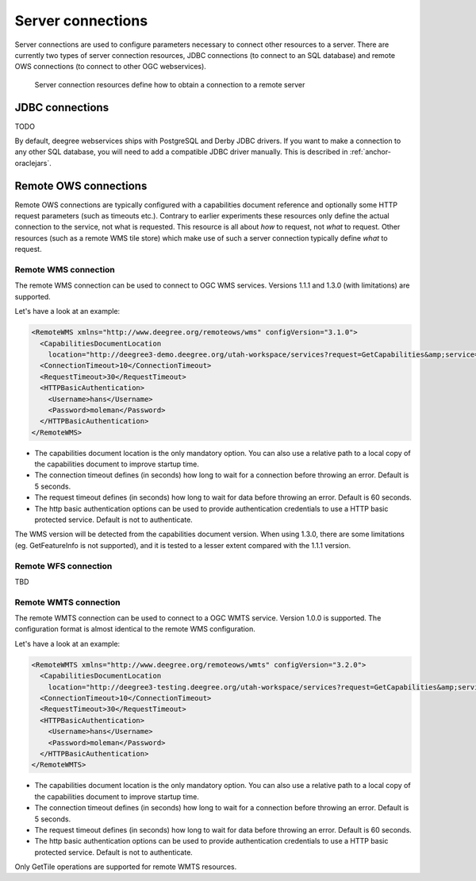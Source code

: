 .. _anchor-configuration-serverconnections:

==================
Server connections
==================

Server connections are used to configure parameters necessary to connect other resources to a server. There are currently two types of server connection resources, JDBC connections (to connect to an SQL database) and remote OWS connections (to connect to other OGC webservices).

.. figure:: images/workspace-overview-connection.png
   :figwidth: 80%
   :width: 80%
   :target: _images/workspace-overview-connection.png

   Server connection resources define how to obtain a connection to a remote server

.. _anchor-configuration-jdbc:

----------------
JDBC connections
----------------

TODO

By default, deegree webservices ships with PostgreSQL and Derby JDBC drivers. If you want to make a connection to any other SQL database, you will need to add a compatible JDBC driver manually. This is described in :ref:`anchor-oraclejars`.

----------------------
Remote OWS connections
----------------------

Remote OWS connections are typically configured with a capabilities document reference and optionally some HTTP request parameters (such as timeouts etc.). Contrary to earlier experiments these resources only define the actual connection to the service, not what is requested. This resource is all about *how* to request, not *what* to request. Other resources (such as a remote WMS tile store) which make use of such a server connection typically define *what* to request.

^^^^^^^^^^^^^^^^^^^^^
Remote WMS connection
^^^^^^^^^^^^^^^^^^^^^

The remote WMS connection can be used to connect to OGC WMS services. Versions 1.1.1 and 1.3.0 (with limitations) are supported.

Let's have a look at an example:

.. code-block:: xml

  <RemoteWMS xmlns="http://www.deegree.org/remoteows/wms" configVersion="3.1.0">
    <CapabilitiesDocumentLocation
      location="http://deegree3-demo.deegree.org/utah-workspace/services?request=GetCapabilities&amp;service=WMS&amp;version=1.1.1" />
    <ConnectionTimeout>10</ConnectionTimeout>
    <RequestTimeout>30</RequestTimeout>
    <HTTPBasicAuthentication>
      <Username>hans</Username>
      <Password>moleman</Password>
    </HTTPBasicAuthentication>
  </RemoteWMS>

* The capabilities document location is the only mandatory option. You can also use a relative path to a local copy of the capabilities document to improve startup time.
* The connection timeout defines (in seconds) how long to wait for a connection before throwing an error. Default is 5 seconds.
* The request timeout defines (in seconds) how long to wait for data before throwing an error. Default is 60 seconds.
* The http basic authentication options can be used to provide authentication credentials to use a HTTP basic protected service. Default is not to authenticate.

The WMS version will be detected from the capabilities document version. When using 1.3.0, there are some limitations (eg. GetFeatureInfo is not supported), and it is tested to a lesser extent compared with the 1.1.1 version.

^^^^^^^^^^^^^^^^^^^^^
Remote WFS connection
^^^^^^^^^^^^^^^^^^^^^

TBD

^^^^^^^^^^^^^^^^^^^^^^
Remote WMTS connection
^^^^^^^^^^^^^^^^^^^^^^

The remote WMTS connection can be used to connect to a OGC WMTS service. Version 1.0.0 is supported. The configuration format is almost identical to the remote WMS configuration.

Let's have a look at an example:

.. code-block:: xml

  <RemoteWMTS xmlns="http://www.deegree.org/remoteows/wmts" configVersion="3.2.0">
    <CapabilitiesDocumentLocation
      location="http://deegree3-testing.deegree.org/utah-workspace/services?request=GetCapabilities&amp;service=WMTS&amp;version=1.0.0" />
    <ConnectionTimeout>10</ConnectionTimeout>
    <RequestTimeout>30</RequestTimeout>
    <HTTPBasicAuthentication>
      <Username>hans</Username>
      <Password>moleman</Password>
    </HTTPBasicAuthentication>
  </RemoteWMTS>

* The capabilities document location is the only mandatory option. You can also use a relative path to a local copy of the capabilities document to improve startup time.
* The connection timeout defines (in seconds) how long to wait for a connection before throwing an error. Default is 5 seconds.
* The request timeout defines (in seconds) how long to wait for data before throwing an error. Default is 60 seconds.
* The http basic authentication options can be used to provide authentication credentials to use a HTTP basic protected service. Default is not to authenticate.

Only GetTile operations are supported for remote WMTS resources.

